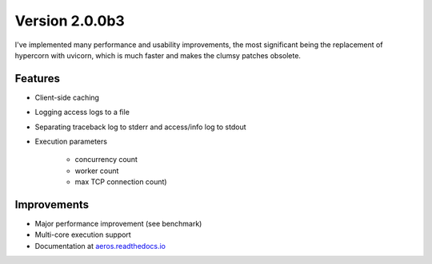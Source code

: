 Version 2.0.0b3
-----------------------------------------------------------
I've implemented many performance and usability improvements, the most significant being the replacement of hypercorn with uvicorn, which is much faster and makes the clumsy patches obsolete.

Features
^^^^^^^^^^^^^^^^^^^^^^^^^^^^^^^^^^^^^^^^^^^^^^^^^^^^^^^^^^^
- Client-side caching
- Logging access logs to a file
- Separating traceback log to stderr and access/info log to stdout
- Execution parameters

    - concurrency count
    - worker count
    - max TCP connection count)

Improvements
^^^^^^^^^^^^^^^^^^^^^^^^^^^^^^^^^^^^^^^^^^^^^^^^^^^^^^^^^^^
- Major performance improvement (see benchmark)
- Multi-core execution support
- Documentation at `aeros.readthedocs.io <https://aeros.readthedocs.io/>`_

